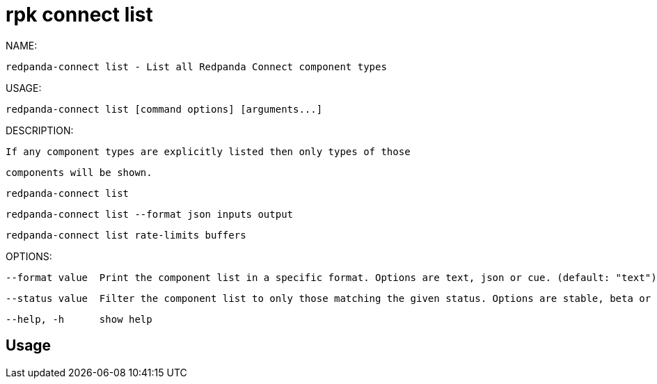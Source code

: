 = rpk connect list
:description: rpk connect list

NAME:
   redpanda-connect list - List all Redpanda Connect component types

USAGE:
   redpanda-connect list [command options] [arguments...]

DESCRIPTION:
   If any component types are explicitly listed then only types of those
   components will be shown.

     redpanda-connect list
     redpanda-connect list --format json inputs output
     redpanda-connect list rate-limits buffers

OPTIONS:
   --format value  Print the component list in a specific format. Options are text, json or cue. (default: "text")
   --status value  Filter the component list to only those matching the given status. Options are stable, beta or experimental.
   --help, -h      show help

== Usage

[,bash]
----

----
|===